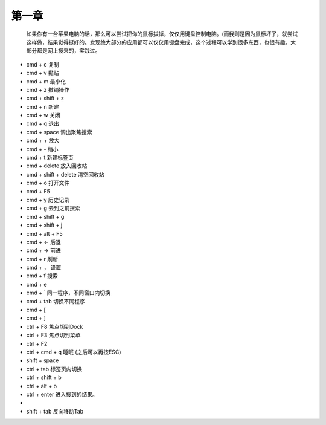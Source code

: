 第一章
======== 
   如果你有一台苹果电脑的话，那么可以尝试把你的鼠标拔掉，仅仅用键盘控制电脑。(而我则是因为鼠标坏了，就尝试这样做，结果觉得挺好的。发现绝大部分的应用都可以仅仅用键盘完成，这个过程可以学到很多东西，也很有趣。大部分都是网上搜来的，实践过。

* cmd + c 复制
* cmd + v 黏贴
* cmd + m 最小化
* cmd + z 撤销操作
* cmd + shift + z
* cmd + n 新建
* cmd + w 关闭
* cmd + q 退出
* cmd + space 调出聚焦搜索
* cmd + + 放大 
* cmd + - 缩小
* cmd + t 新建标签页
* cmd + delete 放入回收站
* cmd + shift + delete 清空回收站
* cmd + o 打开文件
* cmd + F5 
* cmd + y 历史记录
* cmd + g 去到之前搜索
* cmd + shift + g 
* cmd + shift + j
* cmd + alt + F5
* cmd + <- 后退
* cmd + -> 前进 
* cmd + r 刷新
* cmd + ， 设置
* cmd + f 搜索
* cmd + e
* cmd + ` 同一程序，不同窗口内切换
* cmd + tab 切换不同程序
* cmd + [
* cmd + ]
* ctrl + F8 焦点切到Dock
* ctrl + F3 焦点切到菜单
* ctrl + F2
* ctrl + cmd + q 睡眠 (之后可以再按ESC)
* shift + space
* ctrl + tab 标签页内切换
* ctrl + shift + b
* ctrl + alt + b
* ctrl + enter 进入搜到的结果。
* 
* shift + tab  反向移动Tab
 
